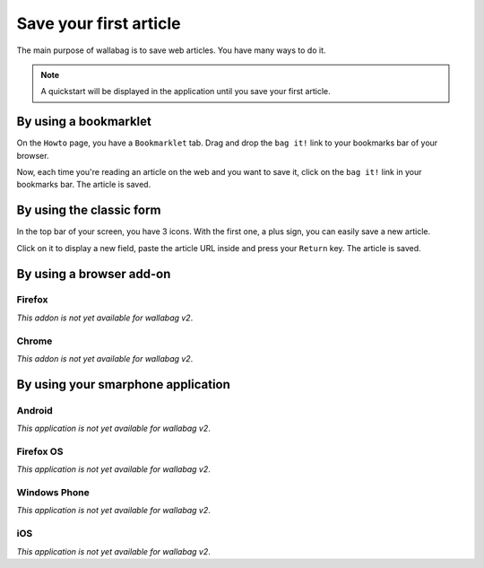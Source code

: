Save your first article
=======================

The main purpose of wallabag is to save web articles. You have many ways to do it.

.. note::

    A quickstart will be displayed in the application until you save your first article.

By using a bookmarklet
----------------------

On the ``Howto`` page, you have a ``Bookmarklet`` tab. Drag and drop the ``bag it!`` link to your bookmarks bar of your browser.

Now, each time you're reading an article on the web and you want to save it, click on the ``bag it!`` link in your bookmarks bar. The article is saved.

By using the classic form
-------------------------

In the top bar of your screen, you have 3 icons. With the first one, a plus sign, you can easily save a new article.

.. image:: ../../img/user/topbar.png
   :alt: Top bar
   :align: center

Click on it to display a new field, paste the article URL inside and press your ``Return`` key. The article is saved.

By using a browser add-on
-------------------------

Firefox
~~~~~~~

*This addon is not yet available for wallabag v2*.

Chrome
~~~~~~

*This addon is not yet available for wallabag v2*.

By using your smarphone application
-----------------------------------

Android
~~~~~~~

*This application is not yet available for wallabag v2*.

Firefox OS
~~~~~~~~~~

*This application is not yet available for wallabag v2*.

Windows Phone
~~~~~~~~~~~~~

*This application is not yet available for wallabag v2*.

iOS
~~~

*This application is not yet available for wallabag v2*.